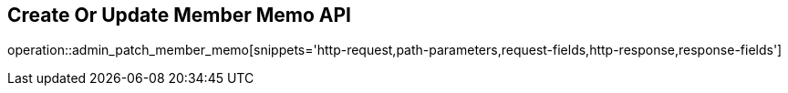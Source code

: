 == Create Or Update Member Memo API

operation::admin_patch_member_memo[snippets='http-request,path-parameters,request-fields,http-response,response-fields']
